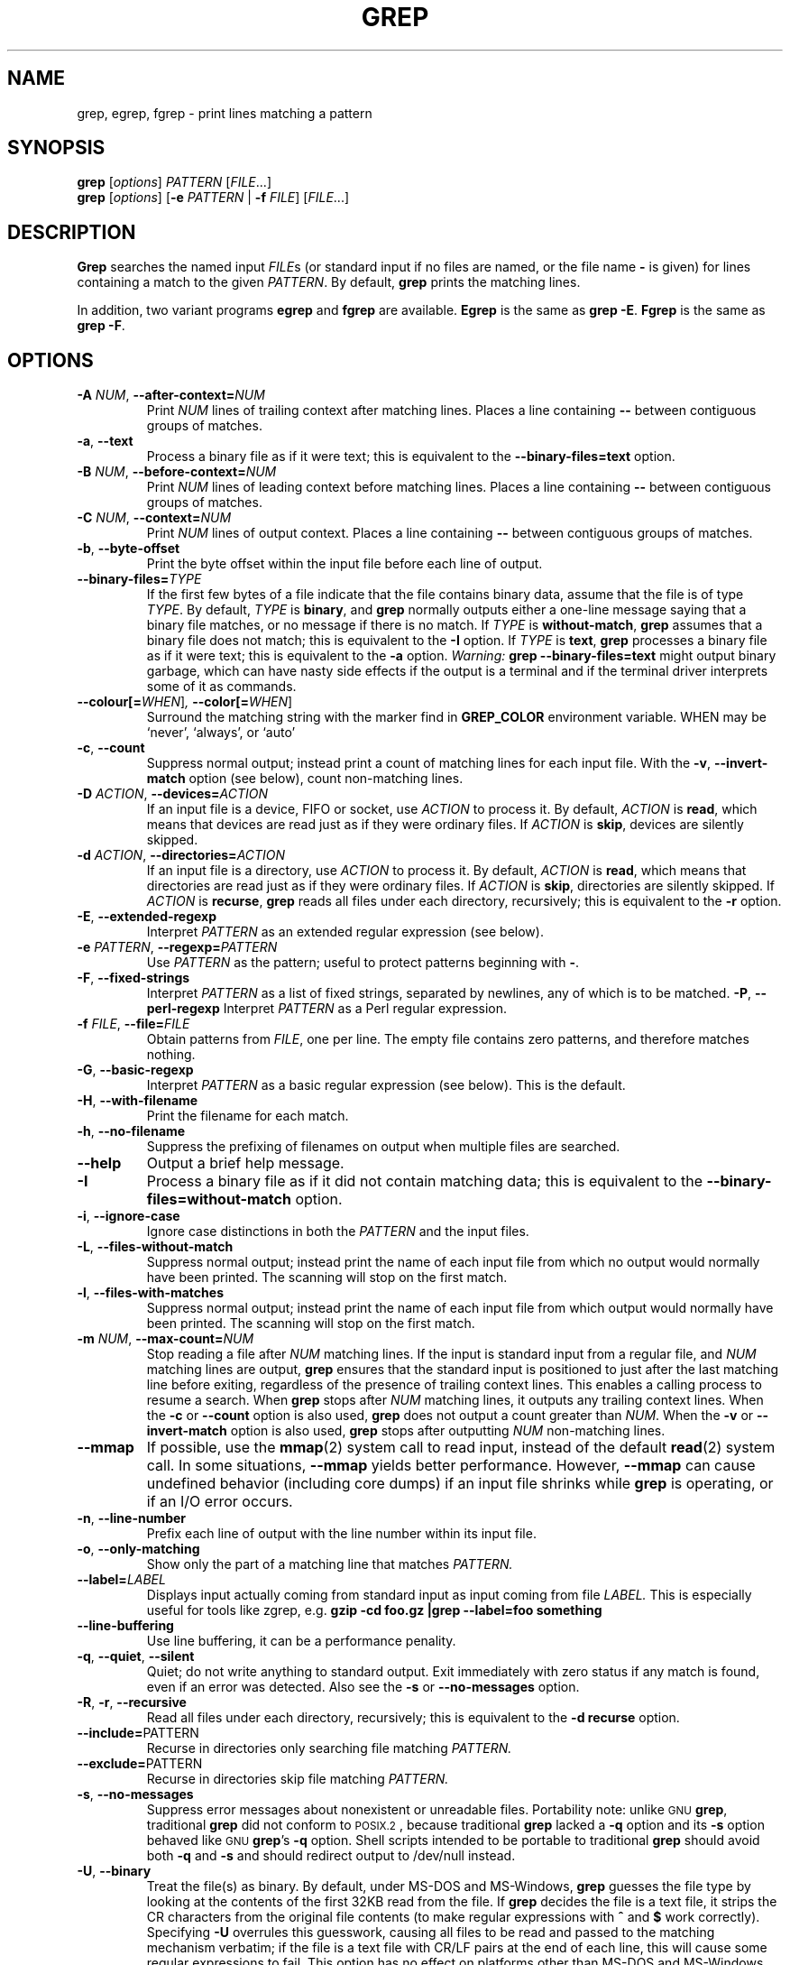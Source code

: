 .\" grep man page
.if !\n(.g \{\
.	if !\w|\*(lq| \{\
.		ds lq ``
.		if \w'\(lq' .ds lq "\(lq
.	\}
.	if !\w|\*(rq| \{\
.		ds rq ''
.		if \w'\(rq' .ds rq "\(rq
.	\}
.\}
.de Id
.ds Dt \\$4
..
.Id $Id: grep.1 8245 2004-06-30 20:42:57Z korli $
.TH GREP 1 \*(Dt "GNU Project"
.SH NAME
grep, egrep, fgrep \- print lines matching a pattern
.SH SYNOPSIS
.B grep
.RI [ options ]
.I PATTERN
.RI [ FILE .\|.\|.]
.br
.B grep
.RI [ options ]
.RB [ \-e
.I PATTERN
|
.B \-f
.IR FILE ]
.RI [ FILE .\|.\|.]
.SH DESCRIPTION
.PP
.B Grep
searches the named input
.IR FILE s
(or standard input if no files are named, or
the file name
.B \-
is given)
for lines containing a match to the given
.IR PATTERN .
By default,
.B grep
prints the matching lines.
.PP
In addition, two variant programs
.B egrep
and
.B fgrep
are available.
.B Egrep
is the same as
.BR "grep\ \-E" .
.B Fgrep
is the same as
.BR "grep\ \-F" .
.SH OPTIONS
.TP
.BI \-A " NUM" "\fR,\fP \-\^\-after-context=" NUM
Print
.I NUM
lines of trailing context after matching lines.
Places a line containing
.B \-\^\-
between contiguous groups of matches.
.TP
.BR \-a ", " \-\^\-text
Process a binary file as if it were text; this is equivalent to the
.B \-\^\-binary-files=text
option.
.TP
.BI \-B " NUM" "\fR,\fP \-\^\-before-context=" NUM
Print
.I NUM
lines of leading context before matching lines.
Places a line containing
.B \-\^\-
between contiguous groups of matches.
.TP
.BI \-C " NUM" "\fR,\fP \-\^\-context=" NUM
Print
.I NUM
lines of output context.
Places a line containing
.B \-\^\-
between contiguous groups of matches.
.TP
.BR \-b ", " \-\^\-byte-offset
Print the byte offset within the input file before
each line of output.
.TP
.BI \-\^\-binary-files= TYPE
If the first few bytes of a file indicate that the file contains binary
data, assume that the file is of type
.IR TYPE .
By default,
.I TYPE
is
.BR binary ,
and
.B grep
normally outputs either
a one-line message saying that a binary file matches, or no message if
there is no match.
If
.I TYPE
is
.BR without-match ,
.B grep
assumes that a binary file does not match; this is equivalent to the
.B \-I
option.
If
.I TYPE
is
.BR text ,
.B grep
processes a binary file as if it were text; this is equivalent to the
.B \-a
option.
.I Warning:
.B "grep \-\^\-binary-files=text"
might output binary garbage,
which can have nasty side effects if the output is a terminal and if the
terminal driver interprets some of it as commands.
.TP
.BI \-\^\-colour[=\fIWHEN\fR] ", " \-\^\-color[=\fIWHEN\fR]
Surround the matching string with the marker find in
.B GREP_COLOR
environment variable. WHEN may be `never', `always', or `auto'
.TP
.BR \-c ", " \-\^\-count
Suppress normal output; instead print a count of
matching lines for each input file.
With the
.BR \-v ", " \-\^\-invert-match
option (see below), count non-matching lines.
.TP
.BI \-D " ACTION" "\fR,\fP \-\^\-devices=" ACTION
If an input file is a device, FIFO or socket, use
.I ACTION
to process it.  By default,
.I ACTION
is
.BR read ,
which means that devices are read just as if they were ordinary files.
If
.I ACTION
is
.BR skip ,
devices are silently skipped.
.TP
.BI \-d " ACTION" "\fR,\fP \-\^\-directories=" ACTION
If an input file is a directory, use
.I ACTION
to process it.  By default,
.I ACTION
is
.BR read ,
which means that directories are read just as if they were ordinary files.
If
.I ACTION
is
.BR skip ,
directories are silently skipped.
If
.I ACTION
is
.BR recurse ,
.B grep
reads all files under each directory, recursively;
this is equivalent to the
.B \-r
option.
.TP
.BR \-E ", " \-\^\-extended-regexp
Interpret
.I PATTERN
as an extended regular expression (see below).
.TP
.BI \-e " PATTERN" "\fR,\fP \-\^\-regexp=" PATTERN
Use
.I PATTERN
as the pattern; useful to protect patterns beginning with
.BR \- .
.TP
.BR \-F ", " \-\^\-fixed-strings
Interpret
.I PATTERN
as a list of fixed strings, separated by newlines,
any of which is to be matched.
.BR \-P ", " \-\^\-perl-regexp
Interpret
.I PATTERN
as a Perl regular expression.
.TP
.BI \-f " FILE" "\fR,\fP \-\^\-file=" FILE
Obtain patterns from
.IR FILE ,
one per line.
The empty file contains zero patterns, and therefore matches nothing.
.TP
.BR \-G ", " \-\^\-basic-regexp
Interpret
.I PATTERN
as a basic regular expression (see below).  This is the default.
.TP
.BR \-H ", " \-\^\-with-filename
Print the filename for each match.
.TP
.BR \-h ", " \-\^\-no-filename
Suppress the prefixing of filenames on output
when multiple files are searched.
.TP
.B \-\^\-help
Output a brief help message.
.TP
.BR \-I
Process a binary file as if it did not contain matching data; this is
equivalent to the
.B \-\^\-binary-files=without-match
option.
.TP
.BR \-i ", " \-\^\-ignore-case
Ignore case distinctions in both the
.I PATTERN
and the input files.
.TP
.BR \-L ", " \-\^\-files-without-match
Suppress normal output; instead print the name
of each input file from which no output would
normally have been printed.  The scanning will stop
on the first match.
.TP
.BR \-l ", " \-\^\-files-with-matches
Suppress normal output; instead print
the name of each input file from which output
would normally have been printed.  The scanning will
stop on the first match.
.TP
.BI \-m " NUM" "\fR,\fP \-\^\-max-count=" NUM
Stop reading a file after
.I NUM
matching lines.  If the input is standard input from a regular file,
and
.I NUM
matching lines are output,
.B grep
ensures that the standard input is positioned to just after the last
matching line before exiting, regardless of the presence of trailing
context lines.  This enables a calling process to resume a search.
When
.B grep
stops after
.I NUM
matching lines, it outputs any trailing context lines.  When the
.B \-c
or
.B \-\^\-count
option is also used,
.B grep
does not output a count greater than
.IR NUM .
When the
.B \-v
or
.B \-\^\-invert-match
option is also used,
.B grep
stops after outputting
.I NUM
non-matching lines.
.TP
.B \-\^\-mmap
If possible, use the
.BR mmap (2)
system call to read input, instead of
the default
.BR read (2)
system call.  In some situations,
.B \-\^\-mmap
yields better performance.  However,
.B \-\^\-mmap
can cause undefined behavior (including core dumps)
if an input file shrinks while
.B grep
is operating, or if an I/O error occurs.
.TP
.BR \-n ", " \-\^\-line-number
Prefix each line of output with the line number
within its input file.
.TP
.BR \-o ", " \-\^\-only-matching
Show only the part of a matching line that matches
.I PATTERN.
.TP
.BI \-\^\-label= LABEL
Displays input actually coming from standard input as input coming from file
.I LABEL.
This is especially useful for tools like zgrep, e.g.
.B "gzip -cd foo.gz |grep --label=foo something"
.TP
.BR \-\^\-line-buffering
Use line buffering, it can be a performance penality.
.TP
.BR \-q ", " \-\^\-quiet ", " \-\^\-silent
Quiet; do not write anything to standard output.
Exit immediately with zero status if any match is found,
even if an error was detected.
Also see the
.B \-s
or
.B \-\^\-no-messages
option.
.TP
.BR \-R ", " \-r ", " \-\^\-recursive
Read all files under each directory, recursively;
this is equivalent to the
.B "\-d recurse"
option.
.TP
.BR "\fR \fP \-\^\-include=" PATTERN
Recurse in directories only searching file matching
.I PATTERN.
.TP
.BR "\fR \fP \-\^\-exclude=" PATTERN
Recurse in directories skip file matching
.I PATTERN.
.TP
.BR \-s ", " \-\^\-no-messages
Suppress error messages about nonexistent or unreadable files.
Portability note: unlike \s-1GNU\s0
.BR grep ,
traditional
.B grep
did not conform to \s-1POSIX.2\s0, because traditional
.B grep
lacked a
.B \-q
option and its
.B \-s
option behaved like \s-1GNU\s0
.BR grep 's
.B \-q
option.
Shell scripts intended to be portable to traditional
.B grep
should avoid both
.B \-q
and
.B \-s
and should redirect output to /dev/null instead.
.TP
.BR \-U ", " \-\^\-binary
Treat the file(s) as binary.  By default, under MS-DOS and MS-Windows,
.BR grep
guesses the file type by looking at the contents of the first 32KB
read from the file.  If
.BR grep
decides the file is a text file, it strips the CR characters from the
original file contents (to make regular expressions with
.B ^
and
.B $
work correctly).  Specifying
.B \-U
overrules this guesswork, causing all files to be read and passed to the
matching mechanism verbatim; if the file is a text file with CR/LF
pairs at the end of each line, this will cause some regular
expressions to fail.
This option has no effect on platforms other than MS-DOS and
MS-Windows.
.TP
.BR \-u ", " \-\^\-unix-byte-offsets
Report Unix-style byte offsets.  This switch causes
.B grep
to report byte offsets as if the file were Unix-style text file, i.e. with
CR characters stripped off.  This will produce results identical to running
.B grep
on a Unix machine.  This option has no effect unless
.B \-b
option is also used;
it has no effect on platforms other than MS-DOS and MS-Windows.
.TP
.BR \-V ", " \-\^\-version
Print the version number of
.B grep
to standard error.  This version number should
be included in all bug reports (see below).
.TP
.BR \-v ", " \-\^\-invert-match
Invert the sense of matching, to select non-matching lines.
.TP
.BR \-w ", " \-\^\-word-regexp
Select only those lines containing matches that form whole words.
The test is that the matching substring must either be at the
beginning of the line, or preceded by a non-word constituent
character.  Similarly, it must be either at the end of the line
or followed by a non-word constituent character.  Word-constituent
characters are letters, digits, and the underscore.
.TP
.BR \-x ", " \-\^\-line-regexp
Select only those matches that exactly match the whole line.
.TP
.B \-y
Obsolete synonym for
.BR \-i .
.TP
.BR \-Z ", " \-\^\-null
Output a zero byte (the \s-1ASCII\s0
.B NUL
character) instead of the character that normally follows a file name.
For example,
.B "grep \-lZ"
outputs a zero byte after each file name instead of the usual newline.
This option makes the output unambiguous, even in the presence of file
names containing unusual characters like newlines.  This option can be
used with commands like
.BR "find \-print0" ,
.BR "perl \-0" ,
.BR "sort \-z" ,
and
.B "xargs \-0"
to process arbitrary file names,
even those that contain newline characters.
.SH "REGULAR EXPRESSIONS"
.PP
A regular expression is a pattern that describes a set of strings.
Regular expressions are constructed analogously to arithmetic
expressions, by using various operators to combine smaller expressions.
.PP
.B Grep
understands two different versions of regular expression syntax:
\*(lqbasic\*(rq and \*(lqextended.\*(rq  In
.RB "\s-1GNU\s0\ " grep ,
there is no difference in available functionality using either syntax.
In other implementations, basic regular expressions are less powerful.
The following description applies to extended regular expressions;
differences for basic regular expressions are summarized afterwards.
.PP
The fundamental building blocks are the regular expressions that match
a single character.  Most characters, including all letters and digits,
are regular expressions that match themselves.  Any metacharacter with
special meaning may be quoted by preceding it with a backslash.
.PP
A
.I "bracket expression"
is a list of characters enclosed by
.B [
and
.BR ] .
It matches any single
character in that list; if the first character of the list
is the caret
.B ^
then it matches any character
.I not
in the list.
For example, the regular expression
.B [0123456789]
matches any single digit.
.PP
Within a bracket expression, a
.I "range expression"
consists of two characters separated by a hyphen.
It matches any single character that sorts between the two characters,
inclusive, using the locale's collating sequence and character set.
For example, in the default C locale,
.B [a\-d]
is equivalent to
.BR [abcd] .
Many locales sort characters in dictionary order, and in these locales
.B [a\-d]
is typically not equivalent to
.BR [abcd] ;
it might be equivalent to
.BR [aBbCcDd] ,
for example.
To obtain the traditional interpretation of bracket expressions,
you can use the C locale by setting the
.B LC_ALL
environment variable to the value
.BR C .
.PP
Finally, certain named classes of characters are predefined within
bracket expressions, as follows.
Their names are self explanatory, and they are
.BR [:alnum:] ,
.BR [:alpha:] ,
.BR [:cntrl:] ,
.BR [:digit:] ,
.BR [:graph:] ,
.BR [:lower:] ,
.BR [:print:] ,
.BR [:punct:] ,
.BR [:space:] ,
.BR [:upper:] ,
and
.BR [:xdigit:].
For example,
.B [[:alnum:]]
means
.BR [0\-9A\-Za\-z] ,
except the latter form depends upon the C locale and the
\s-1ASCII\s0 character encoding, whereas the former is independent
of locale and character set.
(Note that the brackets in these class names are part of the symbolic
names, and must be included in addition to the brackets delimiting
the bracket list.)  Most metacharacters lose their special meaning
inside lists.  To include a literal
.B ]
place it first in the list.  Similarly, to include a literal
.B ^
place it anywhere but first.  Finally, to include a literal
.B \-
place it last.
.PP
The period
.B .
matches any single character.
The symbol
.B \ew
is a synonym for
.B [[:alnum:]]
and
.B \eW
is a synonym for
.BR [^[:alnum]] .
.PP
The caret
.B ^
and the dollar sign
.B $
are metacharacters that respectively match the empty string at the
beginning and end of a line.
The symbols
.B \e<
and
.B \e>
respectively match the empty string at the beginning and end of a word.
The symbol
.B \eb
matches the empty string at the edge of a word,
and
.B \eB
matches the empty string provided it's
.I not
at the edge of a word.
.PP
A regular expression may be followed by one of several repetition operators:
.PD 0
.TP
.B ?
The preceding item is optional and matched at most once.
.TP
.B *
The preceding item will be matched zero or more times.
.TP
.B +
The preceding item will be matched one or more times.
.TP
.BI { n }
The preceding item is matched exactly
.I n
times.
.TP
.BI { n ,}
The preceding item is matched
.I n
or more times.
.TP
.BI { n , m }
The preceding item is matched at least
.I n
times, but not more than
.I m
times.
.PD
.PP
Two regular expressions may be concatenated; the resulting
regular expression matches any string formed by concatenating
two substrings that respectively match the concatenated
subexpressions.
.PP
Two regular expressions may be joined by the infix operator
.BR | ;
the resulting regular expression matches any string matching
either subexpression.
.PP
Repetition takes precedence over concatenation, which in turn
takes precedence over alternation.  A whole subexpression may be
enclosed in parentheses to override these precedence rules.
.PP
The backreference
.BI \e n\c
\&, where
.I n
is a single digit, matches the substring
previously matched by the
.IR n th
parenthesized subexpression of the regular expression.
.PP
In basic regular expressions the metacharacters
.BR ? ,
.BR + ,
.BR { ,
.BR | ,
.BR ( ,
and
.BR )
lose their special meaning; instead use the backslashed
versions
.BR \e? ,
.BR \e+ ,
.BR \e{ ,
.BR \e| ,
.BR \e( ,
and
.BR \e) .
.PP
Traditional
.B egrep
did not support the
.B {
metacharacter, and some
.B egrep
implementations support
.B \e{
instead, so portable scripts should avoid
.B {
in
.B egrep
patterns and should use
.B [{]
to match a literal
.BR { .
.PP
\s-1GNU\s0
.B egrep
attempts to support traditional usage by assuming that
.B {
is not special if it would be the start of an invalid interval
specification.  For example, the shell command
.B "egrep '{1'"
searches for the two-character string
.B {1
instead of reporting a syntax error in the regular expression.
\s-1POSIX.2\s0 allows this behavior as an extension, but portable scripts
should avoid it.
.SH "ENVIRONMENT VARIABLES"
Grep's behavior is affected by the following environment variables.
.PP
A locale
.BI LC_ foo
is specified by examining the three environment variables
.BR LC_ALL ,
.BR LC_\fIfoo\fP ,
.BR LANG ,
in that order.
The first of these variables that is set specifies the locale.
For example, if
.B LC_ALL
is not set, but
.B LC_MESSAGES
is set to
.BR pt_BR ,
then Brazilian Portuguese is used for the
.B LC_MESSAGES
locale.
The C locale is used if none of these environment variables are set,
or if the locale catalog is not installed, or if
.B grep
was not compiled with national language support (\s-1NLS\s0).
.TP
.B GREP_OPTIONS
This variable specifies default options to be placed in front of any
explicit options.  For example, if
.B GREP_OPTIONS
is
.BR "'\-\^\-binary-files=without-match \-\^\-directories=skip'" ,
.B grep
behaves as if the two options
.B \-\^\-binary-files=without-match
and
.B \-\^\-directories=skip
had been specified before any explicit options.
Option specifications are separated by whitespace.
A backslash escapes the next character,
so it can be used to specify an option containing whitespace or a backslash.
.TP
.B GREP_COLOR
Specifies the marker for highlighting.
.TP
\fBLC_ALL\fP, \fBLC_COLLATE\fP, \fBLANG\fP
These variables specify the
.B LC_COLLATE
locale, which determines the collating sequence used to interpret
range expressions like
.BR [a\-z] .
.TP
\fBLC_ALL\fP, \fBLC_CTYPE\fP, \fBLANG\fP
These variables specify the
.B LC_CTYPE
locale, which determines the type of characters, e.g., which
characters are whitespace.
.TP
\fBLC_ALL\fP, \fBLC_MESSAGES\fP, \fBLANG\fP
These variables specify the
.B LC_MESSAGES
locale, which determines the language that
.B grep
uses for messages.
The default C locale uses American English messages.
.TP
.B POSIXLY_CORRECT
If set,
.B grep
behaves as \s-1POSIX.2\s0 requires; otherwise,
.B grep
behaves more like other \s-1GNU\s0 programs.
\s-1POSIX.2\s0 requires that options that follow file names must be
treated as file names; by default, such options are permuted to the
front of the operand list and are treated as options.
Also, \s-1POSIX.2\s0 requires that unrecognized options be diagnosed as
\*(lqillegal\*(rq, but since they are not really against the law the default
is to diagnose them as \*(lqinvalid\*(rq.
.B POSIXLY_CORRECT
also disables \fB_\fP\fIN\fP\fB_GNU_nonoption_argv_flags_\fP,
described below.
.TP
\fB_\fP\fIN\fP\fB_GNU_nonoption_argv_flags_\fP
(Here
.I N
is
.BR grep 's
numeric process ID.)  If the
.IR i th
character of this environment variable's value is
.BR 1 ,
do not consider the
.IR i th
operand of
.B grep
to be an option, even if it appears to be one.
A shell can put this variable in the environment for each command it runs,
specifying which operands are the results of file name wildcard
expansion and therefore should not be treated as options.
This behavior is available only with the \s-1GNU\s0 C library, and only
when
.B POSIXLY_CORRECT
is not set.
.SH DIAGNOSTICS
.PP
Normally, exit status is 0 if selected lines are found and 1 otherwise.
But the exit status is 2 if an error occurred, unless the
.B \-q
or
.B \-\^\-quiet
or
.B \-\^\-silent
option is used and a selected line is found.
.SH BUGS
.PP
Email bug reports to
.BR bug-gnu-utils@gnu.org .
Be sure to include the word \*(lqgrep\*(rq somewhere in the
\*(lqSubject:\*(rq field.
.PP
Large repetition counts in the
.BI { n , m }
construct may cause grep to use lots of memory.
In addition,
certain other obscure regular expressions require exponential time
and space, and may cause
.B grep
to run out of memory.
.PP
Backreferences are very slow, and may require exponential time.
.\" Work around problems with some troff -man implementations.
.br
